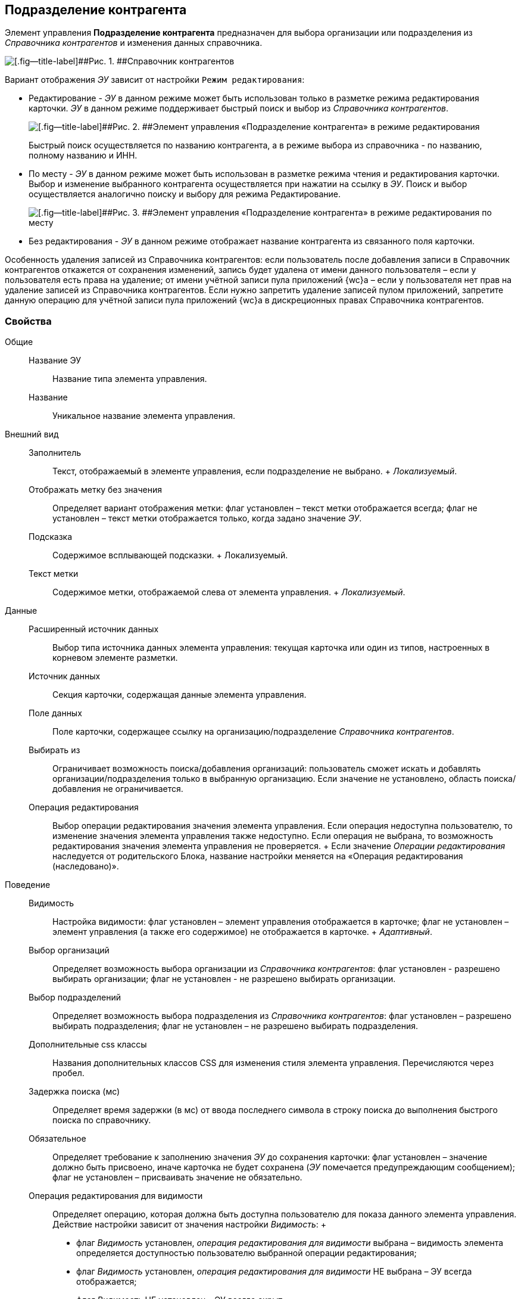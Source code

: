 
== Подразделение контрагента

Элемент управления [.ph .uicontrol]*Подразделение контрагента* предназначен для выбора организации или подразделения из [.dfn .term]_Справочника контрагентов_ и изменения данных справочника.

image::ct_partnersdepartment_opened_list_sample.png[[.fig--title-label]##Рис. 1. ##Справочник контрагентов]

Вариант отображения [.dfn .term]_ЭУ_ зависит от настройки `Режим     редактирования`:

* Редактирование - [.dfn .term]_ЭУ_ в данном режиме может быть использован только в разметке режима редактирования карточки. [.dfn .term]_ЭУ_ в данном режиме поддерживает быстрый поиск и выбор из [.dfn .term]_Справочника контрагентов_.
+
image::ct_partnersdepartment_editmode.png[[.fig--title-label]##Рис. 2. ##Элемент управления «Подразделение контрагента» в режиме редактирования]
+
Быстрый поиск осуществляется по названию контрагента, а в режиме выбора из справочника - по названию, полному названию и ИНН.
* По месту - [.dfn .term]_ЭУ_ в данном режиме может быть использован в разметке режима чтения и редактирования карточки. Выбор и изменение выбранного контрагента осуществляется при нажатии на ссылку в [.dfn .term]_ЭУ_. Поиск и выбор осуществляется аналогично поиску и выбору для режима Редактирование.
+
image::ct_partnersdepartment_placemode.png[[.fig--title-label]##Рис. 3. ##Элемент управления «Подразделение контрагента» в режиме редактирования по месту]
* Без редактирования - [.dfn .term]_ЭУ_ в данном режиме отображает название контрагента из связанного поля карточки.

Особенность удаления записей из Справочника контрагентов: если пользователь после добавления записи в Справочник контрагентов откажется от сохранения изменений, запись будет удалена от имени данного пользователя – если у пользователя есть права на удаление; от имени учётной записи пула приложений {wc}а – если у пользователя нет прав на удаление записей из Справочника контрагентов. Если нужно запретить удаление записей пулом приложений, запретите данную операцию для учётной записи пула приложений {wc}а в дискреционных правах Справочника контрагентов.

=== Свойства

Общие::
  Название ЭУ;;
    Название типа элемента управления.
  Название;;
    Уникальное название элемента управления.
Внешний вид::
  Заполнитель;;
    Текст, отображаемый в элементе управления, если подразделение не выбрано.
    +
    [.dfn .term]_Локализуемый_.
  Отображать метку без значения;;
    Определяет вариант отображения метки: флаг установлен – текст метки отображается всегда; флаг не установлен – текст метки отображается только, когда задано значение [.dfn .term]_ЭУ_.
  Подсказка;;
    Содержимое всплывающей подсказки.
    +
    [#concept_hyj_lyv_dz__d7e65 .dfn .term]#Локализуемый#.
  Текст метки;;
    Содержимое метки, отображаемой слева от элемента управления.
    +
    [.dfn .term]_Локализуемый_.
Данные::
  Расширенный источник данных;;
    Выбор типа источника данных элемента управления: текущая карточка или один из типов, настроенных в корневом элементе разметки.
  Источник данных;;
    Секция карточки, содержащая данные элемента управления.
  Поле данных;;
    Поле карточки, содержащее ссылку на организацию/подразделение [.dfn .term]_Справочника контрагентов_.
  Выбирать из;;
    Ограничивает возможность поиска/добавления организаций: пользователь сможет искать и добавлять организации/подразделения только в выбранную организацию. Если значение не установлено, область поиска/добавления не ограничивается.
  Операция редактирования;;
    Выбор операции редактирования значения элемента управления. Если операция недоступна пользователю, то изменение значения элемента управления также недоступно. Если операция не выбрана, то возможность редактирования значения элемента управления не проверяется.
    +
    Если значение [.dfn .term]_Операции редактирования_ наследуется от родительского Блока, название настройки меняется на «Операция редактирования (наследовано)».
Поведение::
  Видимость;;
    Настройка видимости: флаг установлен – элемент управления отображается в карточке; флаг не установлен – элемент управления (а также его содержимое) не отображается в карточке.
    +
    [.dfn .term]_Адаптивный_.
  Выбор организаций;;
    Определяет возможность выбора организации из [.dfn .term]_Справочника контрагентов_: флаг установлен - разрешено выбирать организации; флаг не установлен - не разрешено выбирать организации.
  Выбор подразделений;;
    Определяет возможность выбора подразделения из [.dfn .term]_Справочника контрагентов_: флаг установлен – разрешено выбирать подразделения; флаг не установлен – не разрешено выбирать подразделения.
  Дополнительные css классы;;
    Названия дополнительных классов CSS для изменения стиля элемента управления. Перечисляются через пробел.
  Задержка поиска (мс);;
    Определяет время задержки (в мс) от ввода последнего символа в строку поиска до выполнения быстрого поиска по справочнику.
  Обязательное;;
    Определяет требование к заполнению значения [.dfn .term]_ЭУ_ до сохранения карточки: флаг установлен – значение должно быть присвоено, иначе карточка не будет сохранена ([.dfn .term]_ЭУ_ помечается предупреждающим сообщением); флаг не установлен – присваивать значение не обязательно.
  Операция редактирования для видимости;;
    Определяет операцию, которая должна быть доступна пользователю для показа данного элемента управления. Действие настройки зависит от значения настройки [.dfn .term]_Видимость_:
    +
    * флаг [.dfn .term]_Видимость_ установлен, [.dfn .term]_операция редактирования для видимости_ выбрана – видимость элемента определяется доступностью пользователю выбранной операции редактирования;
    * флаг [.dfn .term]_Видимость_ установлен, [.dfn .term]_операция редактирования для видимости_ НЕ выбрана – ЭУ всегда отображается;
    * флаг [.dfn .term]_Видимость_ НЕ установлен – ЭУ всегда скрыт.
  Отключен;;
    При установленном флаге отключает возможность изменения значения элемента управления. Работает совместно со свойством «Операция редактирования»: если одно из свойств запрещает редактирования – редактирование будет запрещено.
    +
    [.dfn .term]_Адаптивный_.
  Переходить по TAB;;
    Определяет пользовательскую последовательность очередности обхода карточки по кнопке [.ph .uicontrol]*TAB*. Флаг установлен – переход по кнопке [.ph .uicontrol]*TAB* разрешен.
  Редактирование справочника;;
    Разрешает функцию редактирования данных Справочника контрагентов с помощью данного элемента управления. Флаг установлен – редактирование разрешено при наличии прав у пользователя, флаг снят – функции редактирования справочника не предоставляются.
  Режим редактирования;;
    Определяет вариант отображения элемента управления и возможность изменения его значения:
    +
    * "По месту" – значение изменяется в отдельном окне, которое открывается при щелчке мыши по элементу управления. Данный вариант подходит как для разметки режима редактирования, так и для разметки режима просмотра карточки.
    * "Редактирование" – значение изменяется непосредственно в элементе управления. Данный вариант может быть выбран в разметке режима редактирования и просмотра.
    +
    Если элемент с режимом "Редактирование" добавлен в разметку просмотра, необходимо самостоятельно обеспечить возможность сохранения его значения с использованием скриптов карточек.
    * "Без редактирования" – значение изменить нельзя.
  Стандартный css класс;;
    Название CSS класса, в котором определен стандартный стиль элемента управления.
События::
  События;;
    Перед загрузкой результатов поиска::
      Вызывается перед загрузкой результатов поиска.
    Перед закрытием окна редактирования::
      Вызывается перед закрытием окна редактирования в режиме редактирования "По месту".
    Перед закрытием окна справочника::
      Вызывается перед закрытием окна выбора значения из справочника.
    Перед открытием окна редактирования::
      Вызывается перед открытием окна редактирования в режиме редактирования "По месту".
    Перед открытием окна справочника::
      Вызывается перед открытием окна выбора значения из справочника.
    После загрузки результатов поиска::
      Вызывается после загрузки результатов поиска.
    После закрытия окна редактирования::
      Вызывается после закрытия окна редактирования в режиме редактирования "По месту".
    После закрытия окна справочника::
      Вызывается после закрытия окна выбора значения из справочника.
    После изменения текущего фильтра::
      Вызывается после изменения фильтра отображаемых значений элемента управления.
    После открытия окна редактирования::
      Вызывается после открытия окна редактирования в режиме редактирования "По месту".
    После открытия окна справочника::
      Вызывается после открытия окна выбора значения из справочника.
    При изменении текущего фильтра::
      Вызывается перед изменением фильтра отображаемых значений элемента управления.
    При наведении курсора::
      Вызывается при входе курсора мыши в область элемента управления.
    При отведении курсора::
      Вызывается, когда курсор мыши покидает область элемента управления.
    При получении фокуса::
      Вызывается, когда элемент управления выбирается.
    При потере фокуса::
      Вызывается, когда выбор переходит к другому элементу управления.
    После смены данных::
      Вызывается после изменения содержимого элемента управления.
    При щелчке::
      Вызывается при щелчке мыши по любой области элемента управления.

*На уровень выше:* xref:DictionaryControls.adoc[Справочники]
